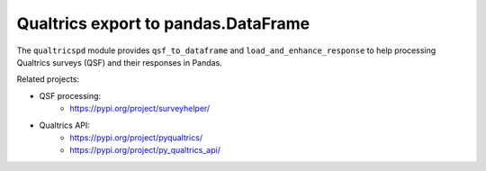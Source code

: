 Qualtrics export to pandas.DataFrame
====================================

The ``qualtricspd`` module provides ``qsf_to_dataframe`` and
``load_and_enhance_response`` to help processing Qualtrics surveys (QSF) and
their responses in Pandas.

Related projects:

* QSF processing:
   * https://pypi.org/project/surveyhelper/
* Qualtrics API:
   * https://pypi.org/project/pyqualtrics/
   * https://pypi.org/project/py_qualtrics_api/
